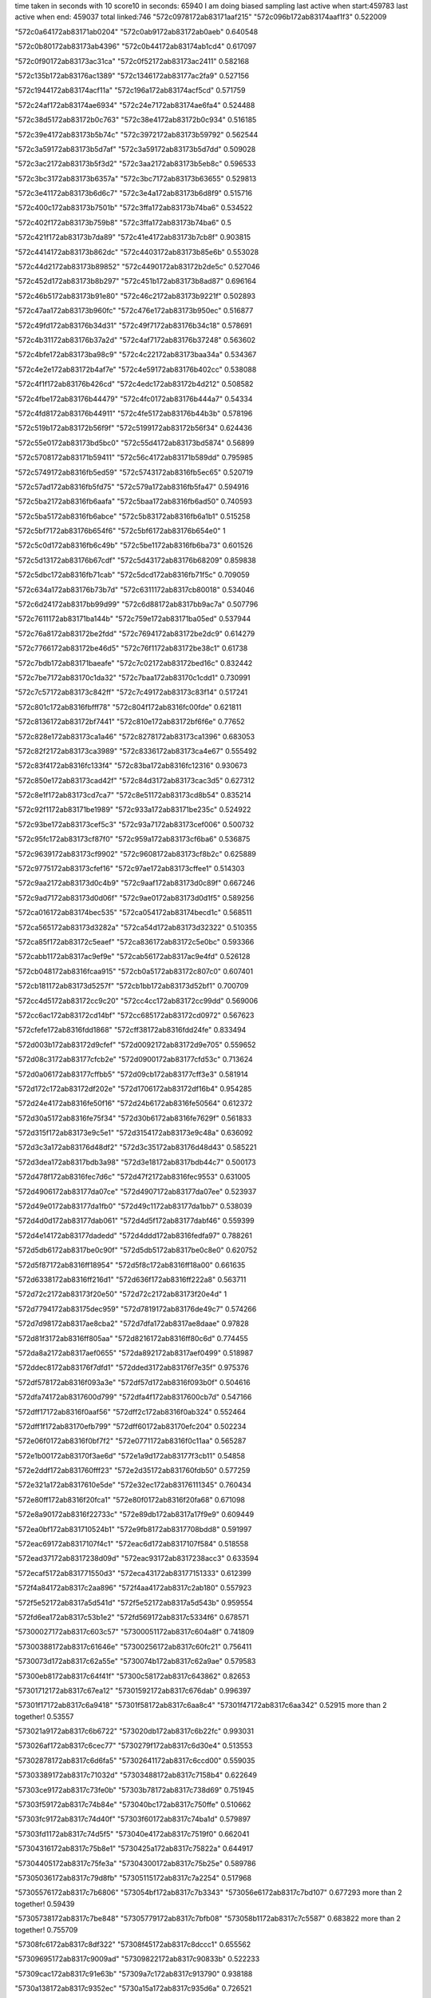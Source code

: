 time taken in seconds with 10 score10 in seconds: 65940
I am doing biased sampling
last active when start:459783
last active when end: 459037
total linked:746
"572c0978172ab83171aaf215"
"572c096b172ab83174aaf1f3"
0.522009
 
"572c0a64172ab83171ab0204"
"572c0ab9172ab83172ab0aeb"
0.640548
 
"572c0b80172ab83173ab4396"
"572c0b44172ab83174ab1cd4"
0.617097
 
"572c0f90172ab83173ac31ca"
"572c0f52172ab83173ac2411"
0.582168
 
"572c135b172ab83176ac1389"
"572c1346172ab83177ac2fa9"
0.527156
 
"572c1944172ab83174acf11a"
"572c196a172ab83174acf5cd"
0.571759
 
"572c24af172ab83174ae6934"
"572c24e7172ab83174ae6fa4"
0.524488
 
"572c38d5172ab83172b0c763"
"572c38e4172ab83172b0c934"
0.516185
 
"572c39e4172ab83173b5b74c"
"572c3972172ab83173b59792"
0.562544
 
"572c3a59172ab83173b5d7af"
"572c3a59172ab83173b5d7dd"
0.509028
 
"572c3ac2172ab83173b5f3d2"
"572c3aa2172ab83173b5eb8c"
0.596533
 
"572c3bc3172ab83173b6357a"
"572c3bc7172ab83173b63655"
0.529813
 
"572c3e41172ab83173b6d6c7"
"572c3e4a172ab83173b6d8f9"
0.515716
 
"572c400c172ab83173b7501b"
"572c3ffa172ab83173b74ba6"
0.534522
 
"572c402f172ab83173b759b8"
"572c3ffa172ab83173b74ba6"
0.5
 
"572c421f172ab83173b7da89"
"572c41e4172ab83173b7cb8f"
0.903815
 
"572c4414172ab83173b862dc"
"572c4403172ab83173b85e6b"
0.553028
 
"572c44d2172ab83173b89852"
"572c4490172ab83172b2de5c"
0.527046
 
"572c452d172ab83173b8b297"
"572c451b172ab83173b8ad87"
0.696164
 
"572c46b5172ab83173b91e80"
"572c46c2172ab83173b9221f"
0.502893
 
"572c47aa172ab83173b960fc"
"572c476e172ab83173b950ec"
0.516877
 
"572c49fd172ab83176b34d31"
"572c49f7172ab83176b34c18"
0.578691
 
"572c4b31172ab83176b37a2d"
"572c4af7172ab83176b37248"
0.563602
 
"572c4bfe172ab83173ba98c9"
"572c4c22172ab83173baa34a"
0.534367
 
"572c4e2e172ab83172b4af7e"
"572c4e59172ab83176b402cc"
0.538088
 
"572c4f1f172ab83176b426cd"
"572c4edc172ab83172b4d212"
0.508582
 
"572c4fbe172ab83176b44479"
"572c4fc0172ab83176b444a7"
0.54334
 
"572c4fd8172ab83176b44911"
"572c4fe5172ab83176b44b3b"
0.578196
 
"572c519b172ab83172b56f9f"
"572c5199172ab83172b56f34"
0.624436
 
"572c55e0172ab83173bd5bc0"
"572c55d4172ab83173bd5874"
0.56899
 
"572c5708172ab83171b59411"
"572c56c4172ab83171b589dd"
0.795985
 
"572c5749172ab8316fb5ed59"
"572c5743172ab8316fb5ec65"
0.520719
 
"572c57ad172ab8316fb5fd75"
"572c579a172ab8316fb5fa47"
0.594916
 
"572c5ba2172ab8316fb6aafa"
"572c5baa172ab8316fb6ad50"
0.740593
 
"572c5ba5172ab8316fb6abce"
"572c5b83172ab8316fb6a1b1"
0.515258
 
"572c5bf7172ab83176b654f6"
"572c5bf6172ab83176b654e0"
1
 
"572c5c0d172ab8316fb6c49b"
"572c5be1172ab8316fb6ba73"
0.601526
 
"572c5d13172ab83176b67cdf"
"572c5d43172ab83176b68209"
0.859838
 
"572c5dbc172ab8316fb71cab"
"572c5dcd172ab8316fb71f5c"
0.709059
 
"572c634a172ab83176b73b7d"
"572c6311172ab8317cb80018"
0.534046
 
"572c6d24172ab8317bb99d99"
"572c6d88172ab8317bb9ac7a"
0.507796
 
"572c7611172ab83171ba144b"
"572c759e172ab83171ba05ed"
0.537944
 
"572c76a8172ab83172be2fdd"
"572c7694172ab83172be2dc9"
0.614279
 
"572c7766172ab83172be46d5"
"572c76f1172ab83172be38c1"
0.61738
 
"572c7bdb172ab83171baeafe"
"572c7c02172ab83172bed16c"
0.832442
 
"572c7be7172ab83170c1da32"
"572c7baa172ab83170c1cdd1"
0.730991
 
"572c7c57172ab83173c842ff"
"572c7c49172ab83173c83f14"
0.517241
 
"572c801c172ab8316fbfff78"
"572c804f172ab8316fc00fde"
0.621811
 
"572c8136172ab83172bf7441"
"572c810e172ab83172bf6f6e"
0.77652
 
"572c828e172ab83173ca1a46"
"572c8278172ab83173ca1396"
0.683053
 
"572c82f2172ab83173ca3989"
"572c8336172ab83173ca4e67"
0.555492
 
"572c83f4172ab8316fc133f4"
"572c83ba172ab8316fc12316"
0.930673
 
"572c850e172ab83173cad42f"
"572c84d3172ab83173cac3d5"
0.627312
 
"572c8e1f172ab83173cd7ca7"
"572c8e51172ab83173cd8b54"
0.835214
 
"572c92f1172ab83171be1989"
"572c933a172ab83171be235c"
0.524922
 
"572c93be172ab83173cef5c3"
"572c93a7172ab83173cef006"
0.500732
 
"572c95fc172ab83173cf87f0"
"572c959a172ab83173cf6ba6"
0.536875
 
"572c9639172ab83173cf9902"
"572c9608172ab83173cf8b2c"
0.625889
 
"572c9775172ab83173cfef16"
"572c97ae172ab83173cffee1"
0.514303
 
"572c9aa2172ab83173d0c4b9"
"572c9aaf172ab83173d0c89f"
0.667246
 
"572c9ad7172ab83173d0d06f"
"572c9ae0172ab83173d0d1f5"
0.589256
 
"572ca016172ab83174bec535"
"572ca054172ab83174becd1c"
0.568511
 
"572ca565172ab83173d3282a"
"572ca54d172ab83173d32322"
0.510355
 
"572ca85f172ab83172c5eaef"
"572ca836172ab83172c5e0bc"
0.593366
 
"572cabb1172ab8317ac9ef9e"
"572cab56172ab8317ac9e4fd"
0.526128
 
"572cb048172ab8316fcaa915"
"572cb0a5172ab83172c807c0"
0.607401
 
"572cb181172ab83173d5257f"
"572cb1bb172ab83173d52bf1"
0.700709
 
"572cc4d5172ab83172cc9c20"
"572cc4cc172ab83172cc99dd"
0.569006
 
"572cc6ac172ab83172cd14bf"
"572cc685172ab83172cd0972"
0.567623
 
"572cfefe172ab8316fdd1868"
"572cff38172ab8316fdd24fe"
0.833494
 
"572d003b172ab83172d9cfef"
"572d0092172ab83172d9e705"
0.559652
 
"572d08c3172ab83177cfcb2e"
"572d0900172ab83177cfd53c"
0.713624
 
"572d0a06172ab83177cffbb5"
"572d09cb172ab83177cff3e3"
0.581914
 
"572d172c172ab83172df202e"
"572d1706172ab83172df16b4"
0.954285
 
"572d24e4172ab8316fe50f16"
"572d24b6172ab8316fe50564"
0.612372
 
"572d30a5172ab8316fe75f34"
"572d30b6172ab8316fe7629f"
0.561833
 
"572d315f172ab83173e9c5e1"
"572d3154172ab83173e9c48a"
0.636092
 
"572d3c3a172ab83176d48df2"
"572d3c35172ab83176d48d43"
0.585221
 
"572d3dea172ab8317bdb3a98"
"572d3e18172ab8317bdb44c7"
0.500173
 
"572d478f172ab8316fec7d6c"
"572d47f2172ab8316fec9553"
0.631005
 
"572d4906172ab83177da07ce"
"572d4907172ab83177da07ee"
0.523937
 
"572d49e0172ab83177da1fb0"
"572d49c1172ab83177da1bb7"
0.538039
 
"572d4d0d172ab83177dab061"
"572d4d5f172ab83177dabf46"
0.559399
 
"572d4e14172ab83177dadedd"
"572d4ddd172ab8316fedfa97"
0.788261
 
"572d5db6172ab8317be0c90f"
"572d5db5172ab8317be0c8e0"
0.620752
 
"572d5f87172ab8316ff18954"
"572d5f8c172ab8316ff18a00"
0.661635
 
"572d6338172ab8316ff216d1"
"572d636f172ab8316ff222a8"
0.563711
 
"572d72c2172ab83173f20e50"
"572d72c2172ab83173f20e4d"
1
 
"572d7794172ab83175dec959"
"572d7819172ab83176de49c7"
0.574266
 
"572d7d98172ab8317ae8cba2"
"572d7dfa172ab8317ae8daae"
0.97828
 
"572d81f3172ab8316ff805aa"
"572d8216172ab8316ff80c6d"
0.774455
 
"572da8a2172ab8317aef0655"
"572da892172ab8317aef0499"
0.518987
 
"572ddec8172ab83176f7dfd1"
"572dded3172ab83176f7e35f"
0.975376
 
"572df578172ab8316f093a3e"
"572df57d172ab8316f093b0f"
0.504616
 
"572dfa74172ab8317600d799"
"572dfa4f172ab8317600cb7d"
0.547166
 
"572dff17172ab8316f0aaf56"
"572dff2c172ab8316f0ab324"
0.552464
 
"572dff1f172ab83170efb799"
"572dff60172ab83170efc204"
0.502234
 
"572e06f0172ab8316f0bf7f2"
"572e0771172ab8316f0c11aa"
0.565287
 
"572e1b00172ab83170f3ae6d"
"572e1a9d172ab83177f3cb11"
0.54858
 
"572e2ddf172ab831760fff23"
"572e2d35172ab831760fdb50"
0.577259
 
"572e321a172ab8317610e5de"
"572e32ec172ab83176111345"
0.760434
 
"572e80ff172ab8316f20fca1"
"572e80f0172ab8316f20fa68"
0.671098
 
"572e8a90172ab8316f22733c"
"572e89db172ab8317a17f9e9"
0.609449
 
"572ea0bf172ab831710524b1"
"572e9fb8172ab8317708bdd8"
0.591997
 
"572eac69172ab8317107f4c1"
"572eac6d172ab8317107f584"
0.518558
 
"572ead37172ab8317238d09d"
"572eac93172ab8317238acc3"
0.633594
 
"572ecaf5172ab831771550d3"
"572eca43172ab83177151333"
0.612399
 
"572f4a84172ab8317c2aa896"
"572f4aa4172ab8317c2ab180"
0.557923
 
"572f5e52172ab8317a5d541d"
"572f5e52172ab8317a5d543b"
0.959554
 
"572fd6ea172ab8317c53b1e2"
"572fd569172ab8317c5334f6"
0.678571
 
"57300027172ab8317c603c57"
"57300051172ab8317c604a8f"
0.741809
 
"57300388172ab8317c61646e"
"57300256172ab8317c60fc21"
0.756411
 
"5730073d172ab8317c62a55e"
"5730074b172ab8317c62a9ae"
0.579583
 
"57300eb8172ab8317c64f41f"
"57300c58172ab8317c643862"
0.82653
 
"57301712172ab8317c67ea12"
"57301592172ab8317c676dab"
0.996397
 
"57301f17172ab8317c6a9418"
"57301f58172ab8317c6aa8c4"
"57301f47172ab8317c6aa342"
0.52915
more than 2 together!
0.53557
 
"573021a9172ab8317c6b6722"
"573020db172ab8317c6b22fc"
0.993031
 
"573026af172ab8317c6cec77"
"5730279f172ab8317c6d30e4"
0.513553
 
"57302878172ab8317c6d6fa5"
"57302641172ab8317c6ccd00"
0.559035
 
"57303389172ab8317c71032d"
"57303488172ab8317c7158b4"
0.622649
 
"57303ce9172ab8317c73fe0b"
"57303b78172ab8317c738d69"
0.751945
 
"57303f59172ab8317c74b84e"
"573040bc172ab8317c750ffe"
0.510662
 
"57303fc9172ab8317c74d40f"
"57303f60172ab8317c74ba1d"
0.579897
 
"57303fd1172ab8317c74d5f5"
"573040e4172ab8317c7519f0"
0.662041
 
"57304316172ab8317c75b8e1"
"5730425a172ab8317c75822a"
0.644917
 
"57304405172ab8317c75fe3a"
"57304300172ab8317c75b25e"
0.589786
 
"57305036172ab8317c79d8fb"
"57305115172ab8317c7a2254"
0.517968
 
"57305576172ab8317c7b6806"
"573054bf172ab8317c7b3343"
"573056e6172ab8317c7bd107"
0.677293
more than 2 together!
0.59439
 
"57305738172ab8317c7be848"
"57305779172ab8317c7bfb08"
"573058b1172ab8317c7c5587"
0.683822
more than 2 together!
0.755709
 
"57308fc6172ab8317c8df322"
"57308f45172ab8317c8dccc1"
0.655562
 
"57309695172ab8317c9009ad"
"57309822172ab8317c90833b"
0.522233
 
"57309cac172ab8317c91e63b"
"57309a7c172ab8317c913790"
0.938188
 
"5730a138172ab8317c9352ec"
"5730a15a172ab8317c935d6a"
0.726521
 
"5730bfde172ab8317c9cc9ae"
"5730c256172ab8317c9d9cea"
0.519411
 
"5730c08f172ab8317c9d05bc"
"5730be1a172ab8317c9c30b6"
"5730c218172ab8317c9d8833"
0.580298
more than 2 together!
0.750479
 
"5730c16d172ab8317c9d4f8d"
"5730c3b0172ab8317c9e1257"
0.562811
 
"5730cc07172ab8317ca0a336"
"5730c98f172ab8317c9fe731"
0.556215
 
"5730cd92172ab8317ca1167c"
"5730ccfc172ab8317ca0eb57"
"5730cb2c172ab8317ca0625d"
0.551472
more than 2 together!
0.396526
 
"5730cfbc172ab8317ca1b75a"
"5730cf9a172ab8317ca1acda"
0.662266
 
"5730dd91172ab8317ca5dca2"
"5730dd81172ab8317ca5d745"
0.517897
 
"5730ddcf172ab8317ca5f09f"
"5730dd91172ab8317ca5dca2"
0.528212
 
"5730deb6172ab8317ca62aa6"
"5730dd8d172ab8317ca5db40"
0.534522
 
"573113b9172ab8317cb705c3"
"573113eb172ab8317cb7160c"
0.549484
 
"5731171b172ab8317cb815b0"
"573118f7172ab8317cb8aecb"
0.610288
 
"57311ab6172ab8317cb93f69"
"57311910172ab8317cb8b743"
0.510754
 
"5876726527387d7782865ac4"
"5876726727387d777f865c72"
0.648204
 
"5876a1f227387d73788653be"
"5876a1f327387d73718656d1"
0.662122
 
"5876a1f627387d7370865b8a"
"5876a1f427387d73748657a4"
0.754594
 
"5876a25227387d7455865e24"
"5876a25327387d7459865fd3"
0.517433
 
"5876a25327387d745b865f4d"
"5876a25527387d745c866205"
0.660862
 
"5876a25427387d7451866184"
"5876a25627387d7454866495"
1
 
"5876a29f27387d751a865741"
"5876a25727387d74568665cf"
0.508548
 
"5876a35c27387d770f866801"
"5876a35c27387d7713866953"
0.643678
 
"5876a43827387d7979866237"
"5876a47f27387d7a54865695"
0.75451
 
"5876a4f427387d7b708663e1"
"5876a4f427387d7b6f866542"
0.546536
 
"5876a4f527387d7b75866518"
"5876a4f927387d7b74866bf8"
0.689729
 
"5876a65b27387d7f5586631e"
"5876a65927387d7f5b865f53"
0.592043
 
"5876a73127387d03428663b0"
"5876a73127387d033b866369"
0.768296
 
"5876a7a127387d0472865e42"
"5876a79d27387d0476865661"
0.591204
 
"5876a7a927387d0473866c91"
"5876a7a327387d047d865f6a"
0.566422
 
"5876aa7327387d0c578654c3"
"5876aa7427387d0c608654e8"
0.506532
 
"5876ad7f27387d141d86577a"
"5876ad8627387d141a865ef0"
0.569507
 
"5876b17227387d1e53866201"
"5876b1bf27387d1f1f865adb"
0.522708
 
"5876b51c27387d28b0865d3a"
"5876b52327387d28b686610e"
0.522151
 
"5876b99027387d3454865cef"
"5876b99427387d3450865f2c"
0.564445
 
"5876b9f927387d3544865d23"
"5876b9f827387d3548865b2a"
0.541878
 
"5876baba27387d375b865f2c"
"5876bab627387d3757865afc"
0.554417
 
"5876c15927387d49ce865a40"
"5876c16127387d49cf8661ab"
0.514271
 
"5876c1b927387d4ac6865cc3"
"5876c1b927387d4acd865ca4"
0.523479
 
"5876c1bb27387d4ac2865e56"
"5876c1bb27387d4ac5865e8b"
0.663574
 
"5876c26827387d4c9186593a"
"5876c26d27387d4c9a865f4d"
0.507072
 
"5876c36827387d4f108659d0"
"5876c36327387d4f0d8655ef"
0.730369
 
"5876c58027387d576f866110"
"5876c58127387d576e866174"
0.643426
 
"5876c7b327387d5d298656df"
"5876c7b027387d5d28865433"
0.59024
 
"5876ca5a27387d63ad86579f"
"5876ca6027387d63a4865da9"
0.50649
 
"5876cac527387d649d86616f"
"5876cb1627387d6592865399"
0.536641
 
"5876cb1b27387d6598865891"
"5876cac427387d649e866011"
0.520146
 
"5876cce427387d6a1286584b"
"5876cce427387d6a1b8657ef"
0.606104
 
"5876d51027387d7eab865d25"
"5876d50d27387d7eaf865997"
0.676314
 
"5876d69127387d0357866547"
"5876d69027387d035a866329"
0.510295
 
"5876d69427387d035e866662"
"5876d69427387d035b866724"
0.595936
 
"5876d6f927387d04a4865a01"
"5876d6fb27387d0482865ea5"
0.573848
 
"5876d75427387d0594865baa"
"5876d75127387d05978658e6"
0.584688
 
"5876d99527387d0c2f865455"
"5876d99527387d0c31865486"
0.597763
 
"5876d99727387d0c328655e6"
"5876d99827387d0c2a865787"
0.664888
 
"5876dc4027387d12bc865754"
"5876dc3d27387d12bb865549"
0.576274
 
"5876dc4327387d12b9865a69"
"5876dc4027387d12bd86572b"
0.553874
 
"5876dd0c27387d14b4865ad6"
"5876dd0f27387d149b865ea3"
0.594939
 
"5876dd6427387d1576865e20"
"5876dd6127387d1578865b2f"
0.688022
 
"5876e01727387d1c6c8658f0"
"5876e00d27387d1c6e865405"
0.622992
 
"5876e34227387d24a6865e02"
"5876e34527387d24a68660e7"
0.533426
 
"5876e3f727387d266e865527"
"5876e3a327387d258786601f"
0.63364
 
"5876e3f727387d266e865535"
"5876e3fe27387d2670865ba0"
0.522922
 
"5876e45f27387d275d865c90"
"5876e45f27387d2760865bbf"
0.526235
 
"5876e9e427387d34c9865f98"
"5876e9e227387d34cc865d6a"
0.618099
 
"5876eab327387d36c5865812"
"5876ebd527387d398886538c"
0.585487
 
"5876ee3d27387d3f2f865e55"
"5876ee8927387d400f86558f"
0.655562
 
"5876ee8d27387d401186597a"
"5876eedb27387d40d6865379"
0.712274
 
"5876fe3427387d680386604a"
"5876fe3727387d67fc8663e3"
0.51927
 
"587703a827387d74f0865c36"
"587703a427387d74e98658b2"
1
 
"58771e0f27387d36248656e4"
"58771e1027387d36248658cd"
0.648574
 
"58771e7b27387d37218655e0"
"58771e1a27387d361e866356"
0.62557
 
"58771e7c27387d371a86586a"
"58771e7e27387d3721865a07"
0.530969
 
"5877227327387d40078657eb"
"5877227627387d4007865c0f"
0.673665
 
"5877243d27387d450c8661e7"
"587724b027387d4628865511"
0.931118
 
"5877258627387d47e8866474"
"5877258527387d47e8866313"
0.572584
 
"587725f627387d48ec865d0b"
"587725f627387d48ed865c45"
0.566807
 
"5877265e27387d49f2865871"
"5877265e27387d49f28657b5"
1
 
"5877266027387d49f0865adb"
"5877265e27387d49f08657d9"
0.566903
 
"5877266527387d49ef8662dd"
"5877266427387d49ea86630c"
0.566867
 
"5877266527387d49f08661b8"
"5877266527387d49f08661bd"
0.72322
 
"5877266527387d49f0866257"
"5877266627387d49f3866380"
0.540655
 
"5877266527387d49f38660df"
"5877266627387d49f38661c6"
0.872615
 
"587727c927387d4d0b86621f"
"587727c527387d4d15865d39"
0.97368
 
"58772ab927387d545d8653ce"
"58772a5727387d530f8660a1"
0.957841
 
"58772b3227387d55e286574d"
"58772b2e27387d55e1865375"
0.993399
 
"58772b3a27387d55e4866008"
"58772b3a27387d55e086607c"
0.852198
 
"58772c1927387d57d8866936"
"58772c1827387d57d8866761"
0.925309
 
"58772d6b27387d5b538660cd"
"58772d6b27387d5b538660cc"
0.579944
 
"58772f8627387d605c8656b8"
"58772f2127387d5f5f8661b9"
0.542772
 
"58772ff327387d614d865576"
"58772ff727387d614d865905"
0.903175
 
"58772ffe27387d615186600e"
"58772ffe27387d614b866163"
0.7698
 
"5877333a27387d6902865aae"
"5877333827387d6915865867"
0.647596
 
"5877333c27387d6917865ca6"
"5877333827387d6900865919"
0.550597
 
"5877333e27387d691b865ebb"
"5877333c27387d6912865cb1"
0.808452
 
"5877346427387d6b968658c4"
"5877346527387d6b978658bd"
0.880078
 
"5877346627387d6b988659fa"
"5877346d27387d6b95866100"
0.502127
 
"5877347227387d6b98866572"
"5877347027387d6b988663b3"
0.713167
 
"587734cf27387d6c978658da"
"587734ce27387d6c9686576d"
0.510061
 
"587735e727387d6ef78660cf"
"587735e827387d6ef78661ba"
0.56175
 
"5877376f27387d7277865db7"
"5877376c27387d7274865b02"
0.547864
 
"587738d427387d759286639a"
"587738d127387d758f866088"
0.626837
 
"5877399d27387d777f8653f5"
"5877393927387d768c865bca"
0.599715
 
"58773a2c27387d78be865c3c"
"58773a2c27387d78be865cba"
0.96265
 
"58773a3027387d78be8660dd"
"58773a3027387d78be86612a"
0.540833
 
"58773b3627387d7b05865e09"
"58773b3627387d7b05865db8"
1
 
"58773c0d27387d7d02865b99"
"58773c0e27387d7cff865d75"
0.609837
 
"58773e2d27387d031c8655db"
"58773e2d27387d031f865546"
0.641601
 
"58773f6127387d060a865ea5"
"58773f6127387d060c865edf"
0.928571
 
"587740fe27387d0a1086621b"
"587740fe27387d0a118661b7"
0.657473
 
"5877418127387d0b54866031"
"5877418127387d0b5c865f2a"
0.927173
 
"5877440b27387d1134865af8"
"5877440927387d11348658cd"
0.710591
 
"5877480a27387d1a56865ba2"
"5877480627387d1a598657e9"
0.506162
 
"5877490b27387d1c80865bcc"
"5877490c27387d1c80865cc7"
0.933852
 
"58774adc27387d20a38661b9"
"58774ade27387d20a386629c"
0.645201
 
"58774c2427387d23cb865637"
"58774c2427387d23c88656c6"
0.551677
 
"58774d2927387d26388661c0"
"58774d2827387d263986603c"
0.586719
 
"58774dac27387d2798865dc3"
"58774db027387d279b8660cf"
0.561529
 
"58774fd227387d2cbd865af2"
"58774fd227387d2cbe865aab"
0.855377
 
"5877504527387d2dda865658"
"5877504627387d2dd686583c"
0.748481
 
"5877504927387d2ddc865c28"
"5877504527387d2ddc8656a2"
0.502395
 
"5877517827387d30968658ba"
"5877512827387d2fc38662db"
0.579921
 
"5877544327387d36f88659e7"
"5877544527387d36fc865aeb"
0.519099
 
"587755eb27387d3ad2865b30"
"587755e827387d3ad3865565"
0.519615
 
"5877606d27387d5530865f87"
"5877605b27387d5537865398"
1
 
"587776df27387d0eba865db9"
"587776d127387d0ebc865471"
0.922722
 
"5877875d27387d3a2e865a56"
"5877875a27387d3a27865ad1"
1
 
"58779c2127387d77b1865932"
"58779c2827387d77aa866024"
0.58384
 
"5877b2b827387d3038865a58"
"5877b26827387d2f81865c3f"
0.752779
 
"5877b7e327387d3c59866a49"
"5877b7e227387d3c5c866928"
0.523794
 
"5877bd9127387d4b57866050"
"5877bd8f27387d4b58865d54"
0.60214
 
"5877cc6f27387d6ff2866388"
"5877cd3827387d71b68663a6"
1
 
"5877d74b27387d0c03865af3"
"5877d82627387d0e02865622"
0.557495
 
"5877f0c127387d4a1b866a51"
"5877f0c327387d4a19866cd5"
0.58932
 
"5877f0c127387d4a1d86697e"
"5877f0bf27387d4a208666c9"
0.514981
 
"5877f3da27387d51b6865e37"
"5877f3d827387d51b5865cdc"
0.684718
 
"5877ffb527387d7010865e74"
"5877ffb327387d7010865d3a"
0.547217
 
"5878032727387d7852866592"
"5878032a27387d78528668e0"
0.661274
 
"587804f827387d7ce586558c"
"587804a027387d7c00865c7c"
1
 
"5878080427387d05ce865afe"
"5878086027387d06c58659d6"
0.672136
 
"58780e6827387d15e9865ef6"
"58780e6a27387d15ef866064"
0.559503
 
"58780f9327387d188f86684d"
"58780f9227387d188e866722"
0.556281
 
"587810ce27387d1bac8655ef"
"587810ce27387d1bac8655fd"
0.953316
 
"5878120227387d1e92865db5"
"5878124f27387d1f59865806"
0.568574
 
"587812b527387d2055865496"
"587812b427387d204d865498"
0.994165
 
"5878148027387d24a5865563"
"5878148027387d24a58656da"
0.648586
 
"587815d427387d27a6866211"
"587815d427387d27ab8661cb"
0.634829
 
"5878162a27387d28938658c3"
"5878168127387d296c8653e7"
0.500648
 
"5878174727387d2b11866246"
"5878178a27387d2bd8865513"
0.742307
 
"5878186d27387d2de08655bf"
"5878186b27387d2ddd86540e"
0.715819
 
"5878187127387d2ddb865b35"
"5878187127387d2ddb865b32"
0.822287
 
"587819ae27387d30c5865909"
"587819ae27387d30c3865918"
0.537172
 
"58782c5327387d5f19865740"
"58782c5527387d5f1f8658a4"
0.964764
 
"58783ee327387d10498657a8"
"58783ee627387d1050865bfd"
0.584754
 
"58783ee727387d1050865de4"
"58783ea127387d0f988662d5"
0.658123
 
"58783ee927387d10478661e8"
"58783ee727387d1050865cac"
0.89492
 
"58783f3127387d1116865d7b"
"58783f3127387d1110865e10"
0.514675
 
"58783f3227387d110e865f95"
"58783eea27387d1051866301"
0.704238
 
"58783f7527387d11c48653a8"
"58783f3327387d1112866080"
0.581766
 
"58783f7727387d11cc8655f1"
"58783f3127387d1110865e10"
0.589662
 
"58783f7827387d11cc8658e1"
"58783f7d27387d11cc866297"
0.502616
 
"58783f7927387d11c786598e"
"58783f7b27387d11c8865ccc"
0.993485
 
"58783f7d27387d11c98660be"
"58783fc227387d1293865848"
0.545766
 
"58783fc227387d129786589c"
"58783f7d27387d11c98660be"
0.609133
 
"58783fc327387d1298865a07"
"58783f7d27387d11cc866297"
"58783f7a27387d11cb865b6a"
"58783fc327387d1291865b8a"
0.544949
more than 2 together!
0.449977
 
"58783fc527387d1296865eb1"
"58783fc727387d129486614a"
0.542083
 
"58783fc827387d128d866364"
"58783fc527387d1296865eb1"
0.64565
 
"5878400a27387d13488655b4"
"5878400f27387d1346865dff"
0.696975
 
"5878401027387d134c865efb"
"5878401127387d134f866093"
1
 
"5878401227387d134d8662cc"
"5878401227387d135086624c"
0.993651
 
"5878405427387d144a865525"
"5878405627387d144a865a0e"
0.526235
 
"5878405927387d144b865f39"
"5878405827387d144c865bb0"
0.536461
 
"5878405a27387d144c8660d1"
"5878405a27387d1449866149"
0.680545
 
"5878405b27387d144f8662d4"
"5878405c27387d1451866326"
0.517932
 
"587840b127387d151f865f46"
"587840af27387d151a865d18"
0.548293
 
"587840f927387d15e1865704"
"587840f827387d15e5865396"
0.588295
 
"587840fe27387d15eb86594c"
"587840fd27387d15e38659b3"
0.641529
 
"587840ff27387d15e6865b23"
"587840ff27387d15e8865b6e"
0.695625
 
"5878410227387d15e8865f80"
"587840fe27387d15e3865b6b"
0.558019
 
"5878410427387d15e786637d"
"5878410327387d15e4866285"
0.538642
 
"587845af27387d2223865997"
"587845b127387d2220865c77"
0.517897
 
"587845f827387d22e6865938"
"587845f727387d22ea8657ce"
0.623104
 
"587845f927387d22ed865b95"
"587845fc27387d22ed8660b7"
0.515822
 
"587845fa27387d22e3865ef4"
"587845fc27387d22e7866095"
0.599145
 
"587845fa27387d22e9865dd4"
"587845f927387d22ed865bab"
0.522233
 
"5878463a27387d239c865692"
"587845fd27387d22ed8661a0"
0.585018
 
"5878464027387d2398866226"
"5878464127387d239f866292"
0.551198
 
"5878468127387d244e865a74"
"5878468027387d2451865840"
0.503322
 
"5878468227387d244a865d60"
"5878468427387d244a86610b"
0.581914
 
"5878468327387d244c865ef9"
"5878468427387d244a86610b"
"5878467d27387d244e8653e6"
0.601133
more than 2 together!
0.536774
 
"5878468327387d2452865d7d"
"5878468327387d2454865d71"
0.761042
 
"5878468427387d2454865e50"
"5878468327387d2450865c9b"
0.610139
 
"5878468527387d244e866235"
"5878468427387d244a86610b"
0.538124
 
"587846c227387d2502865458"
"587846c427387d250486572e"
0.51194
 
"587846c927387d250b865e6e"
"587846c527387d250a865765"
0.507937
 
"587846ca27387d25018661f8"
"5878470a27387d25c18659c8"
0.527021
 
"5878470927387d25ba8658dc"
"5878470a27387d25b9865b54"
0.558623
 
"5878470a27387d25b9865ace"
"5878470c27387d25c1865cc5"
0.646503
 
"5878470c27387d25b8865e85"
"5878470d27387d25b986603d"
1
 
"5878475127387d2678865be8"
"5878470c27387d25be865dcb"
0.608198
 
"5878479427387d272986574e"
"5878479327387d2724865573"
0.948683
 
"5878479a27387d272786603f"
"5878479527387d2723865901"
0.647737
 
"5878480027387d28238657f7"
"587847fe27387d281f865603"
0.989743
 
"5878488727387d29688658a4"
"5878488427387d29678653da"
0.753272
 
"5878488a27387d2963865dd6"
"5878488927387d2962865b6c"
0.502956
 
"5878489227387d2966866996"
"5878489527387d2966866cc5"
"5878489227387d2962866968"
0.974679
more than 2 together!
0.974679
 
"587848df27387d2a408659b7"
"587848e227387d2a46865d40"
0.694215
 
"587848e127387d2a48865cc9"
"587848e127387d2a41865c8a"
"587848df27387d2a3f865a77"
0.50358
more than 2 together!
0.409422
 
"5878493527387d2b158660a2"
"5878497827387d2bde8654e2"
0.534522
 
"5878497727387d2be88653a2"
"5878497927387d2be08656e6"
0.991903
 
"5878497827387d2be386550b"
"5878497b27387d2bde865ac0"
"5878493527387d2b16866158"
0.618347
more than 2 together!
0.961678
 
"5878497c27387d2be6865c74"
"5878497927387d2be6865674"
0.83111
 
"5878497e27387d2be586600b"
"587849c427387d2ca886575f"
0.618365
 
"587849c427387d2ca886575f"
"587849c927387d2caa865f15"
0.576439
 
"587849c427387d2caf865651"
"587849c627387d2caa865b31"
0.974917
 
"58784a0f27387d2d658659e5"
"58784a0e27387d2d658656a7"
0.965704
 
"58784a5627387d2e2f865546"
"58784a6027387d2e30866308"
0.583031
 
"58784aa327387d2edb865723"
"58784a6027387d2e2b86627e"
0.935414
 
"58784aa627387d2ee2865be8"
"58784aa427387d2ee78657ac"
0.523785
 
"58784aaa27387d2ee6866377"
"58784aa727387d2ee0865e45"
0.516689
 
"58784aec27387d2fab8655b6"
"58784aa827387d2ee08660c3"
0.529316
 
"58784aec27387d2fac865576"
"58784aeb27387d2faa8653a0"
0.981307
 
"58784aee27387d2fb18658dc"
"58784af127387d2faf865e77"
0.554117
 
"58784aef27387d2fa9865a81"
"58784aa927387d2ee08660d8"
0.544388
 
"58784af127387d2faf865dc7"
"58784af127387d2fac865e77"
0.562965
 
"58784b3b27387d305e865ba6"
"58784b3927387d305e8658a7"
0.518476
 
"58784be127387d3213865a83"
"58784be127387d321a865a35"
1
 
"58784c3227387d32e48657bc"
"58784c3527387d32e2865c38"
0.628521
 
"58784c3327387d32e38658ac"
"58784be527387d3212865fd8"
0.50652
 
"58784c3427387d32e0865b02"
"58784c3727387d32e2865e2e"
0.688997
 
"58784c3927387d32e68660f3"
"58784c3927387d32e2866039"
1
 
"58784c8827387d33c186571d"
"58784c8c27387d33c5865d01"
0.650814
 
"58784c8927387d33bd8658fb"
"58784c8c27387d33c2865d19"
0.695666
 
"58784c8927387d33c2865946"
"58784c8627387d33be86551a"
0.531898
 
"58784c8a27387d33c0865ab5"
"58784c8727387d33c086561c"
0.533917
 
"58784cd427387d34868654e6"
"58784cd427387d348f86542d"
"58784cd427387d348786555b"
"58784cd527387d348c8656a4"
"58784cd827387d348c865b6b"
0.533057
more than 2 together!
0.540761
 
"58784cd727387d3485865aba"
"58784cd627387d34858657f4"
0.664122
 
"58784cdc27387d348d86615f"
"58784cdb27387d348e8660a8"
0.505181
 
"58784d2a27387d355a8656fc"
"58784d3127387d355f865f5a"
0.508001
 
"58784d2b27387d355e865781"
"58784d2d27387d355b865a90"
0.613438
 
"58784d2d27387d3563865ab3"
"58784d3027387d355b865de3"
"58784d2f27387d3563865c06"
0.647837
more than 2 together!
0.54908
 
"58784d3227387d356286609f"
"58784d2c27387d356386593c"
0.516398
 
"58784d3327387d35598662d9"
"58784d3227387d35618660fc"
"58784d2c27387d35598659de"
0.543234
more than 2 together!
0.556597
 
"58784d3327387d356286617b"
"58784d2d27387d355c865a7c"
0.504505
 
"58784dd127387d3706865750"
"58784dd427387d36ff865c59"
0.600606
 
"58784e2527387d37dc8658df"
"58784dda27387d370a8662b6"
0.524864
 
"58784e2627387d37d6865a49"
"58784dd827387d370a866170"
0.988304
 
"58784e7a27387d38bb865605"
"58784e8127387d38bb866149"
0.521641
 
"58784e7a27387d38be86550f"
"58784e7b27387d38bc865735"
0.912159
 
"58784e7f27387d38b6865d80"
"58784e7a27387d38b586557d"
0.623706
 
"58784eeb27387d39cc866120"
"58784f3a27387d3aa48654d1"
0.558738
 
"58784eed27387d39c5866565"
"58784eeb27387d39c7866057"
0.606143
 
"58784f3d27387d3a9f865945"
"58784f3c27387d3aa7865796"
0.51426
 
"58784f3d27387d3aa18658d6"
"58784ef027387d39c886689f"
0.520309
 
"58784f3d27387d3aa186599e"
"58784f3d27387d3aa586596f"
0.513712
 
"58784f3d27387d3aaa8658ea"
"58784f3b27387d3aa0865725"
0.523367
 
"58784f4127387d3aa8865f56"
"58784f4027387d3aa6865d6c"
0.526161
 
"58784fb227387d3b9d866768"
"58784fb327387d3b9f8667f5"
0.501206
 
"58784fb427387d3ba08669a4"
"58784fb427387d3ba0866948"
0.877379
 
"5878503827387d3cf486577e"
"5878504c27387d3cf4866670"
1
 
"5878527027387d425086543b"
"5878527327387d425b8657a5"
0.532882
 
"587852ca27387d43c18656fd"
"587852cc27387d43d1865875"
0.608039
 
"587852d027387d43c4865ddc"
"587852ce27387d43d9865a31"
0.69926
 
"5878532b27387d44fd865dfb"
"5878532c27387d44fa866035"
0.909443
 
"5878532c27387d44f7866107"
"5878532c27387d44fa8660d8"
0.560112
 
"5878616527387d68c48653e1"
"5878616827387d68c786565e"
0.615653
 
"58786be427387d0365866076"
"58786bd827387d0366865975"
0.546343
 
"587874a627387d196e866733"
"5878741827387d18278662ab"
0.514496
 
"5878776f27387d2056865ee1"
"5878776d27387d2055865cfd"
0.621212
 
"58788b9627387d51b4865513"
"58788b3c27387d50b3866249"
1
 
"58788f5127387d5bce86607e"
"58788f4927387d5bcb865577"
0.989949
 
"5878911227387d60778663e9"
"5878911327387d60778665af"
0.690118
 
"587892f627387d656086561e"
"587892f627387d655e865578"
0.92582
 
"58789c3927387d7c008659a0"
"58789c3727387d7c078655a8"
0.682184
 
"5878a04827387d0836865b4d"
"5878a04d27387d08378661c4"
0.607637
 
"5878a0e527387d09c08659e0"
"5878a12d27387d0a93865437"
0.606707
 
"5878a8c927387d1e77865971"
"5878a8c827387d1e7686586a"
0.584007
 
"5878a97a27387d20568654ee"
"5878a98027387d2051865d36"
0.640846
 
"5878ac1a27387d27078660df"
"5878ac6f27387d27c9866166"
0.755742
 
"5878ad9927387d2ab6865afc"
"5878ad9927387d2abe865abd"
0.564957
 
"5878aef627387d2e7c865843"
"5878aef427387d2e838654ef"
0.503302
 
"5878b23c27387d3828865a51"
"5878b24027387d3830865e30"
0.551426
 
"5878b3c627387d3c858659d1"
"5878b3c727387d3c85865a64"
0.914476
 
"5878b3c827387d3c83865b45"
"5878b3d327387d3c828661b0"
0.642931
 
"5878b47027387d3e17866027"
"5878b47027387d3e16866074"
0.620817
 
"5878b50527387d3fa9865a33"
"5878b50527387d3fab865a4e"
0.561919
 
"5878b50827387d3fac865f28"
"5878b50927387d3fa3866206"
0.598676
 
"5878b50927387d3fa3866118"
"5878b50a27387d3fa88661c9"
0.55605
 
"5878b56927387d40bf86636b"
"5878b56927387d40bb8663c1"
0.986754
 
"5878b5ea27387d423f865ca5"
"5878b5ec27387d423c866043"
0.510454
 
"5878b5ec27387d423f865e95"
"5878b5eb27387d4241865ddc"
0.56647
 
"5878b5ee27387d424186623b"
"5878b5ed27387d42408660f6"
0.51846
 
"5878b5ef27387d424586635f"
"5878b5ec27387d423f865e95"
0.569181
 
"5878b63f27387d43a586627b"
"5878b63d27387d43a6866012"
0.623085
 
"5878b67f27387d44e18655f5"
"5878b67d27387d44dc8653e0"
0.9759
 
"5878b68327387d44dc865e11"
"5878b68227387d44f7865a36"
0.52088
 
"5878b68627387d44f5866112"
"5878b6c527387d45b0865514"
0.919978
 
"5878b6c927387d45a9865d17"
"5878b6cb27387d45a9866089"
0.555579
 
"5878b6c927387d45b4865b5c"
"5878b6cb27387d45b1865ff7"
0.558668
 
"5878b6ca27387d45ac865e9c"
"5878b6c727387d45b28657d7"
0.600444
 
"5878b75627387d470a865cda"
"5878b75727387d470e865f2c"
0.52005
 
"5878b75627387d4710865c53"
"5878b75727387d470e865d7a"
0.502788
 
"5878b84a27387d496a8653c6"
"5878b84d27387d49748658bc"
0.541736
 
"5878b89c27387d4a1e865d36"
"5878b89f27387d4a20866328"
0.719101
 
"5878b8e527387d4ae98654e4"
"5878b8e927387d4ae4865fe2"
0.681187
 
"5878b8e727387d4ae7865b33"
"5878b8e727387d4aef8655e5"
0.56921
 
"5878b8e927387d4ae5865e8c"
"5878b8e927387d4ae9865c95"
0.641852
 
"5878b8eb27387d4aea865f45"
"5878b8eb27387d4aea865f9d"
0.766032
 
"5878b9af27387d4cb7865d8f"
"5878b9ac27387d4cb98658d7"
0.528936
 
"5878ba0327387d4d78866160"
"5878ba0227387d4d7f866044"
0.520171
 
"5878ba5a27387d4e578659f3"
"5878ba5727387d4e58865562"
0.666279
 
"5878bb0a27387d50148654c8"
"5878bb0c27387d50128658c0"
0.51031
 
"5878bb0a27387d5016865432"
"5878bb0d27387d5016865a4e"
0.657952
 
"5878bb0c27387d501d8656a2"
"5878bb0e27387d5015865b8a"
0.590624
 
"5878bb0e27387d5015865b8a"
"5878bb1127387d5014866101"
0.503686
 
"5878bb0f27387d5014865caf"
"5878bb0d27387d501c86599e"
0.609208
 
"5878bb6927387d50ee865c42"
"5878bbab27387d519386551e"
0.641257
 
"5878bbae27387d519d8659df"
"5878bbb127387d519d865e51"
0.519808
 
"5878bbaf27387d519a865c18"
"5878bbad27387d5194865760"
0.525499
 
"5878bfba27387d5bed865e17"
"5878bfbc27387d5be58662de"
0.980785
 
"5878c1d727387d60dc865b95"
"5878c1dd27387d60e5865d5e"
0.53195
 
"5878c46627387d66b1865cef"
"5878c41527387d65f7865f4a"
0.517115
 
"5878cdcc27387d7dfe865f27"
"5878ce6827387d7f748653d0"
0.505905
 
"587938d727387d0fd2865f67"
"587938cf27387d0fd68655b9"
0.842659
 
"58793a0527387d130586565d"
"58793a0227387d13068653f0"
0.580932
 
"58793a0627387d130786576c"
"58793a0327387d13078654b0"
0.54272
 
"58793a1727387d130a866944"
"58793a0a27387d1306865a9b"
0.549972
 
"5879416027387d253d865427"
"5879416227387d253d865763"
0.559932
 
"5879423227387d2761865696"
"5879429827387d286886556f"
0.523955
 
"5879474d27387d346c865d54"
"5879474a27387d34778657cb"
0.532941
 
"587947fd27387d3644865428"
"5879480427387d363d865b8c"
0.575858
 
"5879481427387d3644866783"
"5879481127387d364286656f"
0.515683
 
"5879489527387d37848662ee"
"587948fd27387d38b18654bc"
0.558495
 
"5879490627387d38b8865e56"
"5879498c27387d39e3866183"
"5879490327387d38ad865bb0"
0.501542
more than 2 together!
0.714423
 
"587949ff27387d3aff86624d"
"58794a6127387d3bff8655be"
0.549011
 
"58794a6027387d3c02865410"
"587949fe27387d3b04866140"
0.760273
 
"58794acb27387d3d15865591"
"58794a6127387d3bff8655be"
0.501605
 
"58794e8c27387d475c865c23"
"58794e1b27387d4633865dbb"
0.53541
 
"5879532727387d5342865fd9"
"5879532227387d5342865a56"
0.914566
 
"5879544a27387d56f4865cdc"
"5879544e27387d5701865fdb"
0.590326
 
"58795eff27387d7283865bb5"
"58795e9e27387d7189865de8"
0.57735
 
"58795f6d27387d7384866138"
"58795f6927387d737d865dee"
0.53125
 
"587962e327387d7d42865396"
"587962f127387d7d3f8661cc"
0.944235
 
"587969a227387d10668662b4"
"587969a027387d106686604e"
0.609272
 
"58796d7327387d19c68662e5"
"58796dd827387d1ade865785"
0.66033
 
"5879744b27387d2b24865f83"
"5879744327387d2b27865c7a"
0.50746
 
"5879771127387d321d8662ca"
"5879777727387d3315866202"
0.595643
 
"5879797227387d37fe865e31"
"5879790e27387d370d865de6"
0.593914
 
"58797c7227387d3f728659f3"
"58797c7427387d3f6a865d31"
"58797c7427387d3f71865cc8"
0.637474
more than 2 together!
0.620174
 
"58797e0927387d445a865653"
"58797e1427387d44548660e8"
"58797e7a27387d459b865628"
0.758739
more than 2 together!
0.509673
 
"58797e7a27387d459b865628"
"58797e1427387d44548660e8"
0.509673
 
"58797f0f27387d46e3865d2f"
"58797f0f27387d46e3865cda"
0.5683
 
"5879826b27387d4f3c8657a4"
"587981fa27387d4e2d8660d3"
0.648394
 
"5879844527387d53ec866208"
"587984a327387d554786631d"
0.515761
 
"5879849e27387d5545865de8"
"5879849a27387d554286590b"
0.682439
 
"587984fe27387d566a865f25"
"587984fe27387d566a865f2d"
0.542957
 
"5879856427387d5781866389"
"5879856427387d577e866382"
0.784803
 
"587985b327387d587f865508"
"5879856227387d5781866097"
0.516635
 
"5879861627387d5969865ee8"
"5879861527387d5967865dfb"
0.969281
 
"5879877f27387d5d1686595d"
"5879877d27387d5d13865696"
0.504385
 
"587987e627387d5e18866344"
"587987e427387d5e12866138"
0.542982
 
"587988b227387d600e866319"
"587988b127387d600a8662e7"
"5879890d27387d6114865423"
0.515491
more than 2 together!
0.571092
 
"5879898327387d621a866380"
"5879898027387d621a866024"
0.692935
 
"58798abe27387d654f866063"
"58798a5427387d6442866070"
0.96983
 
"587990b327387d74a78655dd"
"5879904c27387d738d865ac9"
0.612637
 
"587997d527387d0942865ac6"
"587997d327387d093b865989"
0.710806
 
"58799a4127387d0fa88662e9"
"58799a3927387d0fa8865e84"
0.626525
 
"58799e6e27387d1a328658ce"
"58799e7027387d1a32865ade"
0.705181
 
"58799f5327387d1c6b8658f2"
"58799fc527387d1d688660e7"
0.530991
 
"5879b0f927387d48ed8657bd"
"5879b0ff27387d48e686600e"
0.875505
 
"5879b0ff27387d48e7866016"
"5879b10327387d48e98662b0"
0.557773
 
"5879b44927387d518f866134"
"5879b4c027387d52aa8667d9"
0.604972
 
"5879b7cb27387d5b84866576"
"5879b7cc27387d5b818667a0"
0.553558
 
"5879b82227387d5c8a866057"
"5879b82227387d5c88866097"
0.780398
 
"5879b91827387d5f258658f2"
"5879b91b27387d5f1a866007"
0.590303
 
"5879b91f27387d5f258666fc"
"5879b91a27387d5f24865e4d"
0.678111
 
"5879b95f27387d5ff086581b"
"5879b96627387d5ff086629d"
0.881599
 
"5879babc27387d63a1865986"
"5879bab927387d639e86549e"
0.868243
 
"5879bb4f27387d6519865a86"
"5879bb5027387d6516865dc4"
0.986053
 
"5879bc0027387d66eb865677"
"5879bbff27387d66e18654cc"
0.639877
 
"5879bc0a27387d66e5866992"
"5879bc0827387d66e48665cb"
0.522976
 
"5879bc0c27387d66e7866b4d"
"5879bc0d27387d66e8866d57"
0.566622
 
"5879bce327387d698286578a"
"5879bce227387d698186565b"
0.505722
 
"5879bd4f27387d6a63866db1"
"5879bd4927387d6a66865eab"
0.892772
 
"5879bfdf27387d713c865de9"
"5879bfe227387d713c8661ba"
0.539709
 
"5879c39127387d7af8865af4"
"5879c39227387d7af2865e03"
0.547886
 
"5879c45127387d7cce865698"
"5879c45427387d7cd0865bbf"
0.680635
 
"5879c45427387d7cc9865bd0"
"5879c45527387d7cd0865e43"
0.523982
 
"5879c45627387d7ccd865fd1"
"5879c45727387d7cc9866112"
"5879c45727387d7cc586620b"
0.631103
more than 2 together!
0.561559
 
"5879c45727387d7cc5866267"
"5879c4b827387d7de586547f"
0.57438
 
"5879c45727387d7cc9866112"
"5879c45627387d7cce865f8f"
0.603666
 
"5879c4c027387d7de28660f6"
"5879c4bc27387d7dda865ccb"
0.507093
 
"5879c57227387d7fb8865c06"
"5879c57327387d7fb6865d13"
0.505128
 
"5879c5e427387d020686551e"
"5879c57727387d7fb3866462"
0.530192
 
"5879c5eb27387d020a865edb"
"5879c5e927387d020d865bd8"
0.594976
 
"5879c6af27387d04198660ea"
"5879c6b227387d04268663dc"
0.688997
 
"5879c7d827387d07c2865399"
"5879c78327387d066a865e58"
0.98418
 
"5879c7db27387d07ba865644"
"5879c7db27387d07c28655d3"
0.653294
 
"5879c85327387d08f6865fe8"
"5879c8ce27387d0a38865528"
0.670455
 
"5879c8cf27387d0a368656c7"
"5879c8cf27387d0a3686562f"
0.921774
 
"5879c8d027387d0a36865894"
"5879c8d327387d0a35865d22"
0.653846
 
"5879c8d027387d0a36865953"
"5879c8d127387d0a2f865bfb"
0.505722
 
"5879c8d127387d0a358659df"
"5879c8cf27387d0a3b8655e2"
0.519517
 
"5879c8d227387d0a2f865c26"
"5879c8d427387d0a38865ee4"
0.503953
 
"5879c8d227387d0a37865d04"
"5879c8d327387d0a37865de9"
0.511576
 
"5879c8d327387d0a37865e58"
"5879c8d327387d0a32865e05"
0.562989
 
"5879c92b27387d0b32865644"
"5879c92d27387d0b378657bf"
0.794719
 
"5879c93027387d0b37865d11"
"5879c92f27387d0b2e865c91"
0.984732
 
"5879c93327387d0b33866299"
"5879c92f27387d0b34865c35"
0.671317
 
"5879c98827387d0c408654e5"
"5879c98927387d0c45865612"
0.54194
 
"5879c98f27387d0c40865efd"
"5879c98d27387d0c45865be8"
0.585292
 
"5879c98f27387d0c43865e2f"
"5879c98e27387d0c48865c91"
0.618284
 
"5879c9ee27387d0d41865f67"
"5879ca6327387d0e978654de"
0.50834
 
"5879ca6527387d0e9e865940"
"5879ca6a27387d0e96866261"
0.64704
 
"5879ca6627387d0e9c865bfe"
"5879ca6527387d0e96865a1e"
0.600681
 
"5879ca6627387d0ea086596f"
"5879caeb27387d100c865588"
0.591427
 
"5879ca6727387d0ea0865b2f"
"5879caed27387d1005865930"
0.56466
 
"5879ca6a27387d0e958662bc"
"5879ca6427387d0e9c86568e"
0.61584
 
"5879caeb27387d100e865527"
"5879cb5227387d110f866094"
0.684712
 
"5879caec27387d100d8655cd"
"5879cb4b27387d1104865531"
0.509201
 
"5879caed27387d100586595a"
"5879caed27387d100c8657d4"
0.551825
 
"5879cbf627387d12c6865e99"
"5879cbf727387d12c6865ec1"
0.539563
 
"5879cbf927387d12c28661f9"
"5879cbf927387d12cd866156"
0.59514
 
"5879ce1927387d18638657f3"
"5879cd9427387d16ff86590f"
0.570088
 
"5879cebd27387d1a068657d0"
"5879cebe27387d1a06865a6d"
0.51031
 
"5879d15c27387d20cd866223"
"5879d1d627387d2206865dac"
0.636992
 
"5879d66127387d2dc386624c"
"5879d71d27387d2fb4865e38"
"5879d65c27387d2dc0865b4b"
0.566631
more than 2 together!
0.467572
 
"5879d78227387d30b7865e7b"
"5879d82427387d3236866789"
0.513747
 
"5879d81627387d3234865d52"
"5879d78327387d30bb86602d"
0.552431
 
"5879db9a27387d3b53865dc6"
"5879dc1b27387d3ca5865d0f"
0.634591
 
"5879e03427387d48848653a7"
"5879e03d27387d4889865b0b"
0.546865
 
"5879f20527387d7963866042"
"5879f20527387d796a865f5d"
0.682196
 
"587a0b4827387d3cfc8657c8"
"587a0bb327387d3e02865f61"
0.586588
 
"587a15f327387d5b57865791"
"587a166727387d5c6f865f16"
0.529072
 
"587a180827387d60ba865bc9"
"587a18cc27387d62e686540b"
0.529813
 
"587a1ebd27387d74398654ec"
"587a1ec627387d743a865d87"
0.677046
 
"587a1f2527387d75608654a9"
"587a1f2e27387d7559865ce1"
0.587995
 
"587a2a1527387d152b866114"
"587a2a1127387d152e865db2"
0.581932
 
"587a31ff27387d2923865f8d"
"587a320127387d2922866100"
0.549792
 
"587a3b5327387d40cf865bc6"
"587a3b5727387d40cc86603f"
0.523716
 
"587a3d9e27387d477886567e"
"587a3d9b27387d47748654ae"
0.545836
 
"587a44cf27387d5af18662c9"
"587a45a927387d5d618654cc"
0.539041
 
"587a478127387d623c8657df"
"587a477f27387d623586568b"
0.543557
 
"587a4f7c27387d770e865a47"
"587a4f8727387d7709866369"
0.98773
 
"587a557f27387d08aa865ada"
"587a558127387d08ad865b4d"
0.545224
 
"587a567327387d0b678653e7"
"587a56f627387d0cba865b66"
0.755463
 
"587a578027387d0e13865edd"
"587a56f927387d0cb9865e31"
0.575131
 
"587a62df27387d2d148655ea"
"587a62de27387d2d14865583"
0.501745
 
"587a63d327387d2f7086617c"
"587a63d427387d2f7086636a"
0.848758
 
"587a645927387d3111865e91"
"587a645827387d3110865d28"
0.526464
 
"587a64c127387d325c865cfd"
"587a64c027387d325a865af2"
0.544175
 
"587a67b527387d3b4786567b"
"587a67b527387d3b47865691"
0.972209
 
"587a67e127387d3be78653a5"
"587a67e227387d3bea865558"
0.549125
 
"587a683b27387d3cec865977"
"587a683c27387d3cf1865a24"
0.625195
 
"587a690427387d3f1386537c"
"587a690727387d3f158656fd"
0.75665
 
"587a690b27387d3f14865cd1"
"587a690e27387d3f0d8662f3"
0.536388
 
"587a690e27387d3f138661c2"
"587a690f27387d3f1186642a"
"587a690d27387d3f168660c7"
0.550419
more than 2 together!
0.490782
 
"587a690e27387d3f1486616e"
"587a690e27387d3f0f86637f"
0.588537
 
"587a690e27387d3f1a866288"
"587a691227387d3f0f8669dd"
0.534618
 
"587a697b27387d4033866046"
"587a697727387d4039865950"
0.560178
 
"587a6afb27387d4578865abd"
"587a6afb27387d45868659e2"
0.95243
 
"587a6b4727387d467586599e"
"587a6b0127387d4585866233"
0.727402
 
"587a6c9527387d4a39865d0d"
"587a6c9527387d4a37865cd4"
0.703646
 
"587a700a27387d5483865ee0"
"587a700827387d547e865c16"
0.547794
 
"587a705327387d55c0865b89"
"587a705227387d55c5865788"
0.663325
 
"587a710f27387d57e2865f18"
"587a711027387d57de8662b9"
0.533322
 
"587a730a27387d5d65865905"
"587a730927387d5d658658a4"
0.54877
 
"587a73a827387d5f3c865dc4"
"587a73a927387d5f3f86601d"
0.615868
 
"587a73fb27387d6037865808"
"587a73f927387d60388653ee"
0.50134
 
"587a756e27387d6439865605"
"587a757127387d643d8659bc"
0.565685
 
"587a757327387d6434865ea1"
"587a757327387d6437865e57"
0.940807
 
"587a78c027387d6d36865696"
"587a78c027387d6d3b8655de"
0.942809
 
"587a78c127387d6d39865699"
"587a787327387d6c61865d9a"
0.53033
 
"587a78c627387d6d33865fd4"
"587a78c227387d6d3a865953"
0.573763
 
"587a7a4727387d71518658c5"
"587a7a4b27387d7158865ee4"
0.792594
 
"587a7a4d27387d71598660de"
"587a7a9227387d72318655ed"
0.509395
 
"587a7be527387d75a0865564"
"587a7be627387d75a2865646"
0.526904
 
"587a7be527387d75a48654e0"
"587a7be527387d75a08654fa"
0.502675
 
"587a7dbc27387d7aa8866352"
"587a7dbc27387d7aa8866351"
0.656867
 
"587a7f1527387d7e6e8659a4"
"587a7f1a27387d7e6a866374"
0.556846
 
"587a816627387d061f8658da"
"587a816c27387d060b866305"
0.682242
 
"587a832127387d0b67865612"
"587a831f27387d0b6a86538a"
0.509019
 
"587a832127387d0b6b865592"
"587a832227387d0b688656a8"
0.51641
 
"587a832127387d0b6b86567e"
"587a832027387d0b6c865483"
0.581068
 
"587a897c27387d1cee865d30"
"587a897827387d1cf086554a"
0.611227
 
"587a8bf227387d2409865cb6"
"587a8bf627387d2408866260"
0.811107
 
"587a8cf527387d26d9865844"
"587a8cf527387d26d98657f6"
0.582884
 
"587a8e4f27387d2a5e866039"
"587a8e4e27387d2a67865e35"
0.649467
 
"587a8e5027387d2a62866211"
"587a8e5027387d2a5f8662a7"
0.550019
 
"587a8ec327387d2b9b865a26"
"587a8ec327387d2b9b865ac6"
0.50199
 
"587a8ec327387d2b9d865af8"
"587a8ec327387d2b9d865ad8"
0.627572
 
"587a8ec427387d2ba2865bda"
"587a8ec327387d2ba4865a6f"
0.956587
 
"587a8f4427387d2cda865bd9"
"587a8f4327387d2cdb8658ef"
0.609868
 
"587a8f4727387d2cd7865fa4"
"587a8f4627387d2cda865ee6"
0.593634
 
"587a91fd27387d34488657d4"
"587a91ff27387d3441865c46"
0.633333
 
"587a929027387d36028657c3"
"587a928e27387d35fc86548e"
0.636715
 
"587a934827387d37f1865c0e"
"587a934727387d37eb865c2c"
0.583095
 
"587a939827387d38d886567e"
"587a939827387d38d38656e7"
0.654267
 
"587a95d627387d3ed98656f3"
"587a95d527387d3eda86562e"
0.515079
 
"587a966a27387d4064865885"
"587a966c27387d4065865aa9"
0.622093
 
"587a971527387d42418654bf"
"587a96c927387d41578661f8"
0.848668
 
"587a989827387d46e186685d"
"587a989927387d46e1866b2b"
0.580441
 
"587a993827387d4871865f53"
"587a993927387d48768661a9"
0.59821
 
"587ab44e27387d15f98662ed"
"587ab3de27387d14fc865624"
1
 
"587abca427387d2c45865adb"
"587abd0427387d2d4c8658ad"
0.640846
 
"587ac74b27387d487d8657e6"
"587ac74b27387d487d8657f0"
0.993923
 
"587aed0127387d2e16865efc"
"587aec6427387d2c91866014"
0.897386
 
"587aee6b27387d31848655e6"
"587aee6a27387d318486559a"
0.570544
 
"587af17327387d388d865fb2"
"587af17427387d388c86627f"
0.507093
 
"587af5d427387d4383865de3"
"587af5d427387d4383865e3c"
0.932605
 
"587b0afd27387d78ea865dd4"
"587b0b5027387d79b2865f31"
1
 
"587b13aa27387d108686563b"
"587b13ac27387d10828658d5"
0.597614
 
"587b140b27387d1166865ea5"
"587b13a927387d1085865539"
0.550482
 
"587b1f3627387d2f3886570e"
"587b1e5427387d2d0b86593e"
0.51746
 
"587b2c0e27387d5083865fdd"
"587b2c1127387d508086626f"
0.702785
 
"587b2d5e27387d53a7865ff3"
"587b2d6227387d53a68662e3"
0.982093
 
"587b2e9727387d56bc865735"
"587b2e9727387d56bd865788"
0.601693
 
"587b457327387d155b8659f1"
"587b457327387d155f865991"
0.933887
 
"587b5bdc27387d4d88865f05"
"587b5bd327387d4d8a865545"
0.591496
 
"587b5ef027387d54fa8661a8"
"587b5eed27387d54f5865fbc"
0.514418
 
"587b6c6127387d75628657fd"
"587b6c6127387d75638657e4"
1
 
"587b6d3e27387d7901865548"
"587b6d3f27387d7907865452"
0.761007
 
"587b6d9a27387d79cb865a46"
"587b6d9b27387d79cd865c61"
0.672166
 
"587b6d9b27387d79cc865c78"
"587b6d9b27387d79cc865c77"
0.684783
 
"587b6d9b27387d79cd865c61"
"587b6d9a27387d79cb865985"
0.572148
 
"587b6ec227387d7ca486576e"
"587b6ec227387d7c9f86574f"
0.55
 
"587b6f6327387d7e2d8660db"
"587b6f6227387d7e33865d6f"
0.545705
 
"587b6fc027387d7f0f865e6d"
"587b6fbf27387d7f10865ac1"
0.621059
 
"587b701e27387d01318659d6"
"587b701d27387d7ffe8659ba"
0.853492
 
"587b701f27387d7ffd865cba"
"587b701e27387d01308659b7"
0.692374
 
"587b702027387d012d865ca0"
"587b702027387d012d865cc2"
0.820768
 
"587b702027387d7ffc865e8e"
"587b701c27387d7ffe865775"
0.725227
 
"587b702127387d7ffd865f0a"
"587b701e27387d7ffd865bff"
0.929534
 
"587b702227387d0131865edd"
"587b702327387d7ffe866210"
0.505285
 
"587b722327387d06238664a3"
"587b722327387d06208664a1"
0.628894
 
"587b727927387d0761865ef5"
"587b72de27387d087186565c"
0.710514
 
"587b757f27387d0f048658aa"
"587b758027387d0f04865ab7"
0.503953
 
"587b75c627387d0fba865d4c"
"587b758727387d0f098663ae"
0.61947
 
"587b779727387d1485865f12"
"587b775727387d13d386611c"
0.540499
 
"587b797527387d19488660f4"
"587b796c27387d194386549e"
0.640193
 
"587b79b327387d19ed865801"
"587b79b827387d19ed865f31"
"587b796f27387d193f8659e7"
0.678302
more than 2 together!
0.581748
 
"587b7e9327387d2822865733"
"587b7e9327387d2821865707"
0.550929
 
"587b7f4027387d29cc8660ab"
"587b7f3f27387d29cb865e49"
0.540738
 
"587b7f4227387d29cc866424"
"587b7f4127387d29cb866316"
0.589768
 
"587b7faa27387d2acb86539e"
"587b7fae27387d2aca865cac"
0.682184
 
"587b7fad27387d2acf865b95"
"587b7faf27387d2acd865fcc"
0.606639
 
"587b802a27387d2bf0865677"
"587b802b27387d2bef8658b0"
0.509815
 
"587b803627387d2bf4866969"
"587b803427387d2bf58665b7"
0.557665
 
"587b80a127387d2cfa86609e"
"587b809e27387d2d02865bd4"
0.60451
 
"587b80f827387d2df4865661"
"587b80f927387d2dec8659b8"
0.50749
 
"587b810027387d2def866119"
"587b80ff27387d2ded866032"
0.662589
 
"587b821127387d309e8658a5"
"587b81c227387d2fb086637b"
0.658281
 
"587b82be27387d323a865d92"
"587b82be27387d3240865c63"
0.678704
 
"587b831e27387d33178662f3"
"587b831d27387d3319866144"
0.561833
 
"587b836c27387d33e686581a"
"587b836c27387d33e486583a"
0.629691
 
"587b83e527387d34ff865a4f"
"587b83e627387d3502865b35"
0.532879
 
"587b83e827387d34fb865dfa"
"587b83e627387d3502865b35"
0.577727
 
"587b850427387d37b0865e2e"
"587b855727387d38aa86542f"
0.597536
 
"587b873027387d3cf7866260"
"587b872f27387d3cf3866246"
0.52415
 
"587b87da27387d3e70865f31"
"587b87d027387d3e72865a4f"
0.65504
 
"587b87de27387d3e7386603a"
"587b87e627387d3e6b866685"
0.674187
 
"587b88db27387d4117865476"
"587b889727387d40588660a4"
0.810093
 
"587b88e327387d411d865ed4"
"587b88e127387d4121865c31"
0.583324
 
"587b897827387d4284865fb6"
"587b89c927387d445486573f"
0.796761
 
"587bb01c27387d227c865b50"
"587bb01c27387d227c865b59"
0.846114
 
"587bbbb427387d3ef5865424"
"587bbb7827387d3e44865f08"
0.734809
 
"587bbdd427387d456b865933"
"587bbd9427387d44a586555e"
0.521414
 
"587bc02d27387d4b7886606d"
"587bc02827387d4b7c8658c5"
0.572056
 
"587bc1c027387d4f99865ebe"
"587bc1f427387d50508653e6"
0.950366
 
"587bc3af27387d54cf8659bf"
"587bc3b227387d54d3865e72"
0.612498
 
"587bc3f427387d558d86573e"
"587bc3ae27387d54c9865a17"
0.500773
 
"587bc4f127387d5828865468"
"587bc47d27387d56de865b40"
0.602492
 
"587bc5a727387d5a07865508"
"587bc5aa27387d5a08865975"
0.639877
 
"587bc5b027387d5a07866258"
"587bc5ed27387d5a9f8661d8"
0.974176
 
"587bc79827387d5f4a865a57"
"587bc79727387d5f458659a4"
0.586302
 
"587bc9eb27387d65508660c9"
"587bc9e927387d6550865d76"
0.587095
 
"587bcadb27387d680a865925"
"587bca6527387d6693865e1f"
0.505076
 
"587bcb5427387d693d865b90"
"587bcb9327387d69e1866149"
0.877058
 
"587bd07b27387d76b0866023"
"587bd03727387d75ee8660f3"
0.608581
 
"587bd55027387d03028662cf"
"587bd55027387d03098661d4"
0.865768
 
"587bd66d27387d062a865d31"
"587bd66927387d062b8656c6"
0.793854
 
"587bd80227387d0ab08659ba"
"587bd7ad27387d09b18661e4"
0.70938
 
"587bd95727387d0df9865667"
"587bd95b27387d0df4865a80"
0.718072
 
"587bdf0d27387d1ac38662a5"
"587bdf0f27387d1ac4866582"
0.502315
 
"587bdf7027387d1bb9865e14"
"587bdf7027387d1bbb865dd6"
0.532498
 
"587be0a127387d1ea38656bd"
"587be0e927387d1f648654f4"
0.934552
 
"587be40427387d26e1865ac1"
"587be40527387d26e7865b54"
0.751816
 
"587be40927387d26e1866193"
"587be40827387d26df8660a0"
0.524974
 
"587be47127387d27e2865b37"
"587be47227387d27e6865bbc"
0.559675
 
"587be47427387d27e8865ee2"
"587be47727387d27e4866221"
0.66922
 
"587be4e127387d28e3865438"
"587be4e127387d28dc8654e8"
0.759663
 
